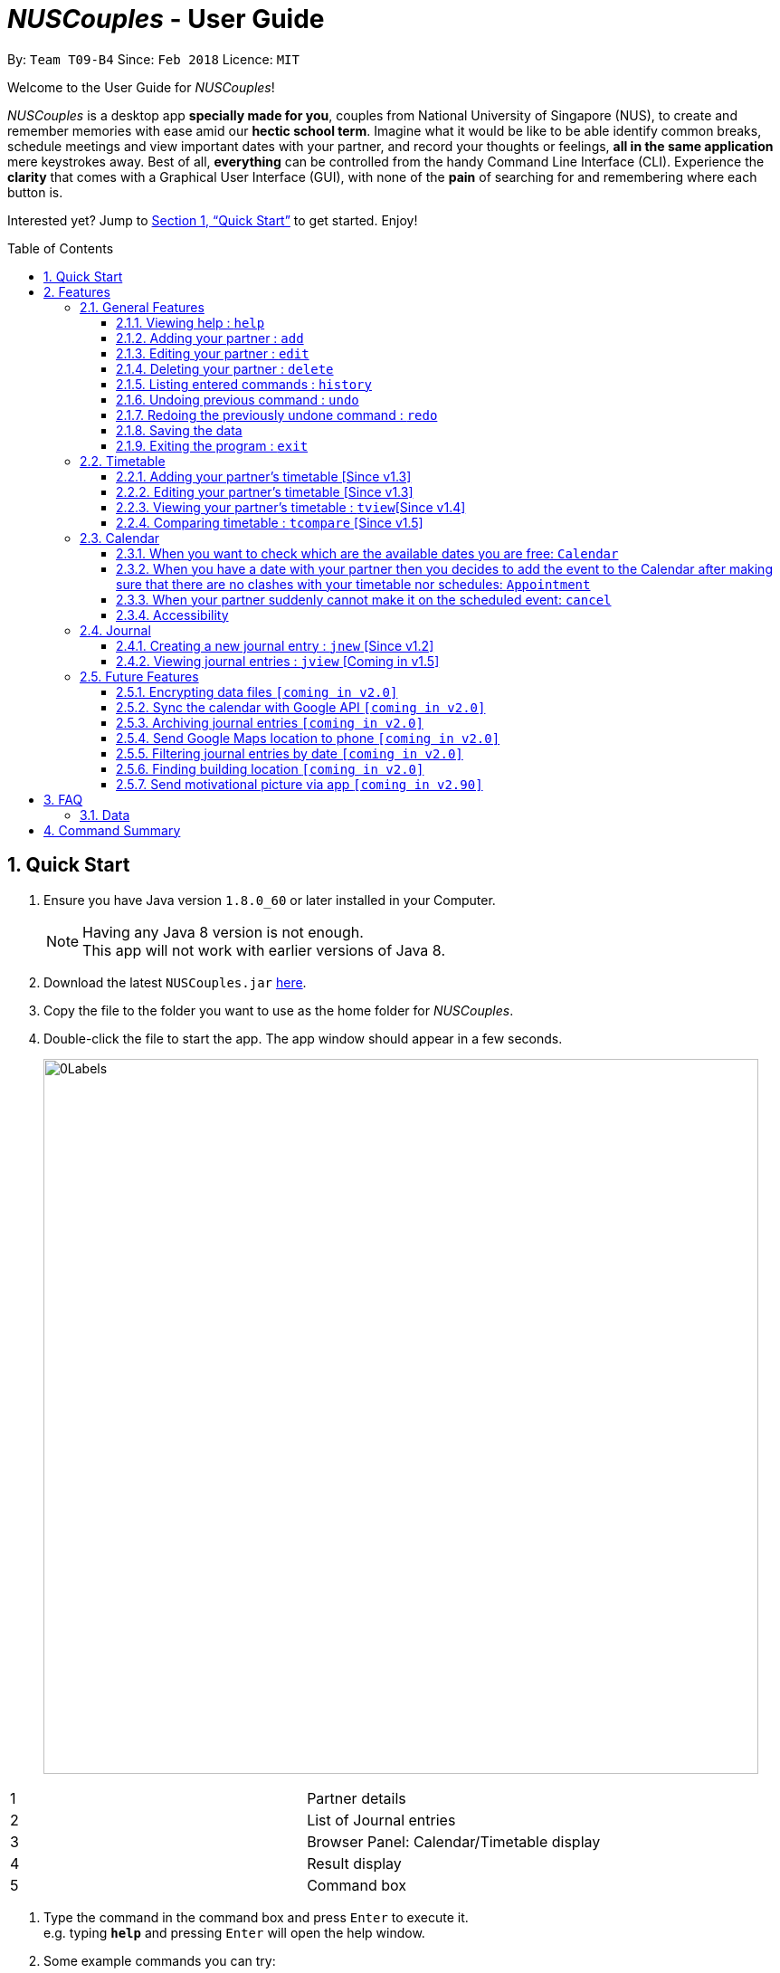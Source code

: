 = _NUSCouples_ - User Guide
:toc:
:toc-title: Table of Contents
:toc-placement: preamble
:toclevels: 3
:sectnums:
:imagesDir: images
:stylesDir: stylesheets
:xrefstyle: full
:experimental:
ifdef::env-github[]
:tip-caption: :bulb:
:note-caption: :information_source:
endif::[]
:repoURL: https://github.com/CS2103JAN2018-T09-B4/main

By: `Team T09-B4`      Since: `Feb 2018`      Licence: `MIT`

Welcome to the User Guide for _NUSCouples_!

_NUSCouples_ is a desktop app *specially made for you*, couples from National University of Singapore (NUS),
to create and remember memories with ease amid our *hectic school term*. Imagine what it would be like to be able
identify common breaks, schedule meetings and view important dates with your partner, and record your thoughts or
feelings, *all in the same application* mere keystrokes away. Best of all, *everything* can be controlled from the
handy Command Line Interface (CLI). Experience the *clarity* that comes with a Graphical User Interface (GUI), with
none of the *pain* of searching for and remembering where each button is.

Interested yet? Jump to <<Quick Start>> to
get started. Enjoy!

== Quick Start

.  Ensure you have Java version `1.8.0_60` or later installed in your Computer.
+
[NOTE]
Having any Java 8 version is not enough. +
This app will not work with earlier versions of Java 8.
+
.  Download the latest `NUSCouples.jar` link:{repoURL}/releases[here].
.  Copy the file to the folder you want to use as the home folder for _NUSCouples_.
.  Double-click the file to start the app. The app window should appear in a few seconds.
+
image:screenshots/0Labels.png[width="790"]
[cols="1,3", options="header",]
|===
|1 | Partner details
|2 | List of Journal entries
|3 | Browser Panel: Calendar/Timetable display
|4 | Result display
|5 | Command box
|===


.  Type the command in the command box and press kbd:[Enter] to execute it. +
e.g. typing *`help`* and pressing kbd:[Enter] will open the help window.
.  Some example commands you can try:

* **`add`**`n/John Doe p/98765432 e/johnd@example.com a/John street, block 123, #01-01` :
 adds a partner named `John Doe` to _NUSCouples_.
* *`exit`* : exits the app

.  Refer to <<Features>> for details of each command. +

|===
| [.small]#Return to <<toc,Table of Contents>># +
|===

[[Features]]
== Features

====
*Command Format*

* Some commands have an alias, which you can also use to execute the command e.g. to add your partner to
_NUSCouples_, you can type either `add n/John Doe` or `a n/John Doe`.
* Words in `UPPER_CASE` are the parameters to be supplied by the user e.g. in `add n/NAME`, `NAME` is a
 parameter which can be used as `add n/John Doe`.
* Items in square brackets are optional e.g `n/NAME [p/PHONE_NUMBER]` can be used as `n/John Doe t/friend` or as `n/John Doe`.
* Parameters can be in any order e.g. if the command specifies `n/NAME p/PHONE_NUMBER`,
`p/PHONE_NUMBER n/NAME` is also acceptable.
====

=== General Features
==== Viewing help : `help`

Format: `help` +
Alias: `hlp` +
image:screenshots/23Help.png[width="790"]

==== Adding your partner : `add`

Adds your partner to _NUSCouples_. +
Format: `add n/NAME p/PHONE_NUMBER e/EMAIL a/ADDRESS tt/TIMETABLE_URL` +
Alias: `a n/NAME p/PHONE_NUMBER e/EMAIL a/ADDRESS tt/TIMETABLE_URL` +

Screenshot: Before +
image:screenshots/addcmd.png[width="790"] +

Screenshot: After +
image:screenshots/2Add.png[width="790"]

****
* The timetable url provided has to be a valid https://nusmods.com[NUSMods] short URL.
* You can only have one partner in _NUSCouples_ at any one time.
****

Examples:

* `add n/John Doe p/98765432 e/johnd@example.com a/John street, block 123, #01-01 tt/http://modsn.us/IO4n5`
* `add n/Betsy Crowe t/friend e/betsycrowe@example.com a/Newgate Prison p/1234567 tt/http://modsn.us/wNuIW`

==== Editing your partner : `edit`

Edits your existing partner in _NUSCouples_. +
Format: `edit [n/NAME] [p/PHONE] [e/EMAIL] [a/ADDRESS] [tt/TIMETABLE_URL]` +
Alias: `ed [n/NAME] [p/PHONE] [e/EMAIL] [a/ADDRESS] [tt/TIMETABLE_URL]` +

Screenshot: Before +
image:screenshots/14EditTT.png[width="790"] +

Screenshot: After +
image:screenshots/15EditTTAfter.png[width="790"] +

****
* At least one of the optional fields must be provided.
* Existing values will be updated to the input values.
* Your partner must exist in _NUSCouples_ before this command can be executed.
****

Examples:

* `edit p/91234567 e/johndoe@example.com` +
Edits the phone number and email address of your partner to be `91234567` and `johndoe@example.com` respectively.
* `edit n/Betsy Crower` +
Edits the name of your partner to be `Betsy Crower`.

==== Deleting your partner : `delete`

Deletes your partner from _NUSCouples_. +
Format: `delete` +
Alias: `d` +

Screenshot: Before +
image:screenshots/10Delete.png[width="790"] +

Screenshot: After +
image:screenshots/11DeleteAfter.png[width="790"] +

****
* Deletes your partner.
* Your partner must exist in _NUSCouples_ before this command can be executed.
****

==== Listing entered commands : `history`

Lists all the commands that you have entered in reverse chronological order. +
Format: `history` +
Alias: `hist` +

Screenshot: Before +
image:screenshots/histcmd.png[width="790"] +

Screenshot: After +
image:screenshots/histcmdafter.png[width="790"] +

[NOTE]
====
Pressing the kbd:[&uarr;] and kbd:[&darr;] arrows will display the previous and next input respectively in the command box.
====

// tag::undoredo[]

==== Undoing previous command : `undo`

Restores _NUSCouples_ to the state before the previous "undoable command" was executed. +
Format: `undo` +
Alias: `u` +

Screenshot: Before +
image:screenshots/16EditUndo.png[width="790"] +

Screenshot: After +
image:screenshots/17EditUndoAfter.png[width="790"] +

[NOTE]
====
Undoable commands: those commands that modify _NUSCouples_ content (`add`, `delete`, `edit` and `clear`).
====

Examples:

* `delete` +
`undo` (reverses the `delete` command) +

* `select` +
`help` +
`undo` +
The `undo` command fails as there are no undoable commands executed previously.

* `edit n/John Doe` +
`delete` +
`undo` (reverses the `delete` command) +
`undo` (reverses the `edit n/John Doe` command) +

==== Redoing the previously undone command : `redo`

Reverses the most recent `undo` command. +
Format: `redo` +
Alias: `r`

Screenshot: Before +
image:screenshots/18EditRedo.png[width="790"] +

Screenshot: After +
image:screenshots/19EditRedoAfter.png[width="790"] +

Examples:

* `delete` +
`undo` (reverses the `delete` command) +
`redo` (reapplies the `delete` command) +

* `delete` +
`redo` +
The `redo` command fails as there are no `undo` commands executed previously.

* `edit n/John Doe` +
`delete` +
`undo` (reverses the `delete` command) +
`undo` (reverses the `edit n/John Doe` command) +
`redo` (reapplies the `edit n/John Doe` command) +
`redo` (reapplies the `delete` command) +

// end::undoredo[]

==== Saving the data

_NUSCouples_ data is saved in the hard disk automatically after any command that changes the data. +
There is no need to save manually. Data is stored in a data folder created in the same directory as _NUSCouples_.jar.
For example, if the .jar file is in `C:\Program Files (x86)\NUSCouples`, _NUSCouples_ data will be stored in
`C:\Program Files (x86)\NUSCouples\data`.

[NOTE]
If the _NUSCouples_.jar file is moved to another location, you should move the data folder as well.  Refer to
<<Data, FAQ Section 3.1, Questions about Data>> for more information.

[WARNING]
The data is stored as an editable xml file. If the user manually edits this file, _NUSCouples_ may not be able to read
it properly. Refer to <<Data, FAQ Section 3.1, Questions about Data>>  for more information.

==== Exiting the program : `exit`

Exits the program. +
Format: `exit` +
Alias: `ex` +

|===
| [.small]#Return to <<toc,Table of Contents>># +
|===

// tag::timetable[]
=== Timetable

==== Adding your partner's timetable [Since v1.3]

Refer to <<Adding your partner : `add`>>

==== Editing your partner's timetable [Since v1.3]

Refer to <<Editing your partner : `edit`>>

==== Viewing your partner's timetable : `tview`[Since v1.4]

Shows the current saved timetable of your partner. +
Format: `tview` +
Alias: `tv`

[TIP]
`Click` your partner's details in the list panel on the left to view your partner's timetable. +
`Ctrl` + `Click` your partner's details to go back to calendar view.

==== Comparing timetable : `tcompare` [Since v1.5]

Displays the common breaks shared by the given timetable and your partner's timetable in a timetable format. +
Format: `tcompare tt/TIMETABLE_URL` +
Alias: `tc tt/TIMETABLE_URL`

****
* The timetable url provided has to be a valid https://nusmods.com[NUSMods] short URL.
* Your partner must exist in _NUSCouples_ before this command can be executed.
****

Examples:

* `tcompare tt/http://modsn.us/IO4n5` +
* `tc tt/http://modsn.us/wNuIW` +
// end::timetable[]

// tag::CalendarCommands[]

|===
| [.small]#Return to <<toc,Table of Contents>># +
|===

=== Calendar
==== When you want to check which are the available dates you are free: `Calendar`

View calendar function. +
Format: `cview` +
Alias: `cv` +

Selecting Different Views +
Day: `cal d` +
Week: `cal w` +
Month: `cal m` +
Year: `cal y` +

The image below shows a calendar view in day after you have entered `cal d`
in the command box. From the calendar, you can see if there is any events on that day.

image::CalendarView.png[width="650"]
==== When you have a date with your partner then you decides to add the event to the Calendar after making sure that there are no clashes with your timetable nor schedules: `Appointment`

Adds new event to the calendar. +
Format: `appointment` +
Alias: `appt`

Following the Format: +
To add an event, Description and Time parameters are COMPULSORY fields that are required to enter. +
To add Description and time - `d/ + Description, Time` +

Example: `appointment d/Lunch, Next Monday 3pm` +

The image below shows a calendar view in day after you have entered `appt 1 d/Checkup, tomorrow 10am to 12pm` event.
As you can see, the event is nicely populated on the calendar after you have successfully created a new event!
Moreover, this Calendar feature allows you to enter multiple events too!! And the footer will show the time when you make changes
to the Calendar!! +

image::CalendarAdd.png[width="650"]

==== When your partner suddenly cannot make it on the scheduled event: `cancel`

Delete specified event from the calendar. +
Format: `cancel` +
Alias: Nil

Following the Format: +
To Cancel specified event: `Description with Person name` +
Example: `cancel Lunch with John Doe` +

The images below shows the before and after calendar view after you have executed the cancel appointment commands. +
As you can see, after the commands are executed the footer will display the updated time as well and result panel will
display `appointment canceled`. When there is no events on that day, the calendar will also display `no entries` too.

Screenshot: The Calendar View before you enter the Cancel Command  +


image::beforeCancelCal.png[width="650"]

Screenshot: The Calendar View after you enter the Cancel Command +


image::afterCancelCal.png[width="650"]

==== Accessibility

Unique KeyStrokes in NUSCouples. +
Move Cursor to front: `Shift Ctrl` +
Move Cursor to behind: `Shift Alt` +
Move Cursor to behind (MAC USERS): `Shift Option` +

|===
| [.small]#Return to <<toc,Table of Contents>># +
|===

// end::CalendarCommands[]
=== Journal

_NUSCouples_ provides you with a space to write, save and view journal entries. The list of saved journal entries will
be shown in the main window. Read on for more details about how to use this feature.

[NOTE]
Saved journal entries can only be edited on the same day. Once saved, a journal entry cannot be deleted.

==== Creating a new journal entry : `jnew` [Since v1.2]

Creates a new window that allows the user to input text. The window title will reflect the date
it was created on in the format `yyyymmdd - journal`. For example, a journal window opened on the 5th of March
 2018 will have a title of `20180305 - journal`. If an entry with that date already exists, it will open
that entry in the window. Saving is not required as the journal entry will be automatically saved when the
journal window is closed. +

[NOTE]
If saving fails, a new window will appear containing your last session data with a warning above your text. You should
copy your text to your computer clipboard using kbd:[ctr] + kbd:[c] so you will not lose your data if you need to
restart the app.

Format: `jnew` +
Alias: `jn` +

Screenshot: Before +
image:screenshots/20Jnew.png[width="790"] +

Screenshot: After +
image:screenshots/21JnewAfter1.png[width="395"]
image:screenshots/22JnewAfter2.png[width="395"] +


==== Viewing journal entries : `jview` [Coming in v1.5]

Selects a journal entry from the list seen in the GUI. The contents of the journal entry will be shown in the main
window. +
Format: `jview` +
Alias: `jv` +

|===
| [.small]#Return to <<toc,Table of Contents>># +
|===

=== Future Features
// tag::dataencryption[]
==== Encrypting data files `[coming in v2.0]`

_{explain how the user can enable/disable data encryption}_
// end::dataencryption[]

// tag::googleAPI[]
==== Sync the calendar with Google API `[coming in v2.0]`

_{explain how the user can authentic with google API and view and retrieve events from Google}_

// end::googleAPI[]
==== Archiving journal entries `[coming in v2.0]`

_{explain how the user can export old journal entries to another storage location in their computer}_

==== Send Google Maps location to phone `[coming in v2.0]`

_{explain how the user can use their phones to navigate to a location in NUS by sending the location to the user's phone from the Google Maps API}_

==== Filtering journal entries by date `[coming in v2.0]`

Filters journal entries by the specified interval. +
Format: `jfilter` +
Alias: `jf` +

==== Finding building location `[coming in v2.0]`

Shows the location (by building) of the entered classroom name. +
Format: `location` +
Alias: `loc` +

==== Send motivational picture via app `[coming in v2.90]`

Shows the location (by building) of the entered classroom name. +
Format: `motivate` +
_There is no alias for this feature currently._

|===
| [.small]#Return to <<toc,Table of Contents>># +
|===

== FAQ

=== Data
This section is for questions related to _NUSCouples_ data. For more information, refer to <<Saving the data>> +

*Q: How do I transfer my data to another Computer?* +

*A:* Install the app in the other computer and overwrite the empty data folder it creates with the folder that contains
the data of your previous NUSCouples folder. +

*Q: Why is the app not showing my previous session data?* +

*A:* Verify that the .jar file was not moved to a new directory recently. If you have done so, ensure that the data
folder in the original directory was moved to the new directory. For example, if you have moved _NUSCouples_.jar from
`C:\Program Files (x86)\NUSCouples` to `C:\Users\[Username]\Desktop\NUSCouples`, you should move the data folder
`C:\Program Files (x86)\NUSCouples\data` to `C:\Users\[Username]\Desktop\NUSCouples\data` +

*Q: Can this app run on mobile devices or tablets?* +

*A:* No, this is a desktop app. To be more specific, you are not required to use cursor mouse to handle the App because it is CLI based
If the files in the data folder have been manually edited, _NUSCouples_ may not be able to read the data properly.
_NUSCouples_ takes no responsibility for data loss/ data corruption due to unintended user behavior affecting the data
folder, such as deletion or editing of files manually. +

If the solutions above are not related to your issue, it may be due to a bug. Please contact us at //CONTACT US
and attach the log file that should be stored in the same location as the _NUSCouples_.jar file. The log file is named
`_NUSCouples_.log.0`. The number at the end may be different. If there are multiple log files, you should attach the
*latest* one or attach all of them to be safe. +

|===
| [.small]#Return to <<toc,Table of Contents>># +
|===

== Command Summary

[width="100%",cols="10%,<20%,<35%,<35%",options="header",]
|=======================================================================
|Command |Description |Format| Example
|add, a |Add your partner |`add n/NAME p/PHONE_NUMBER e/EMAIL a/ADDRESS tt/TIMETABLE_URL` |
`add n/John Doe p/98765432 e/johnd@example.com a/John street, block 123, #01-01 tt/http://modsn.us/IO4n5`

|edit, ed |Edit your partner | `edit [n/NAME] [p/PHONE] [e/EMAIL] [a/ADDRESS] [tt/TIMETABLE_URL]` |
`edit n/John Doe e/johnd@example.com`

|delete, d |Delete your partner |`delete` |

|select, s |View your partner's timetable |`select` |

|history, hist |View command history |`history` |

|undo, u |Undo the previous undoable command |`undo` |

|redo, r |Reverses the most recent undo command |`redo` |

|jview, jv |View a journal entry |`jview` |

|jnew, jn |Create/edit a journal entry |`jnew` |

// tag::CommandSummary[]

|calendar, cal |Viewing your current calendar |`calendar` | cal w

|appointment, appt |Adding a new event to your current calendar |`appointment` | appt 1 d/Checkup, tomorrow 10am to 12pm

|cancel |Deleting an event from your current calendar |`cancel` |

|exit, ex |Exits _NUSCouples_ |`exit` |

// end::CommandSummary[]

|=======================================================================

|===
| [.small]#Return to <<toc,Table of Contents>># +
|===
